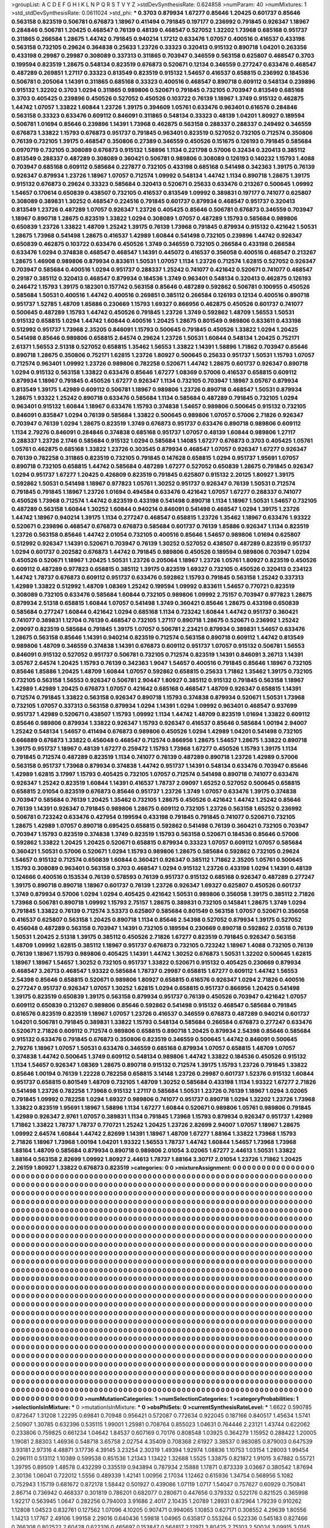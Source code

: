 >groupList:
A C D E F G H I K L
N P Q R S T V Y Z 
>stdDevSynthesisRate:
0.624858 
>numParam:
40
>numMixtures:
1
>std_stdDevSynthesisRate:
0.0611024
>std_phi:
***
0.3703 0.879934 1.67277 0.85646 1.20425 0.601737 0.85646 0.563158 0.823519 0.506781
0.676873 1.18967 0.411494 0.791845 0.197177 0.236992 0.791845 0.926347 1.18967 0.284846
0.506781 1.20425 0.468547 0.76139 0.48139 0.468547 0.527052 1.32202 1.73968 0.685168
0.951737 0.311865 0.266584 1.28675 1.44742 0.791845 0.940214 1.17212 0.633476 1.07057
0.400516 0.416537 0.433198 0.563158 0.732105 0.29624 0.364838 0.25633 1.23726 0.33323
0.320413 0.915132 0.890718 1.04201 0.263356 0.433198 0.29987 0.29987 0.308089 0.337313
0.311865 0.703947 0.346559 0.563158 0.625807 0.468547 0.3703 0.199594 0.823519 1.28675
0.548134 0.823519 0.676873 0.520671 0.12134 0.346559 0.277247 0.633476 0.468547 0.487289
0.269851 1.27117 0.33323 0.813549 0.823519 0.915132 1.54657 0.416537 0.658815 0.236992
0.184536 0.506781 0.205064 1.14391 0.311865 0.685168 0.33323 0.400516 0.468547 0.890718
0.609112 0.548134 0.239896 0.915132 1.32202 0.3703 1.0294 0.311865 0.989806 0.520671
0.791845 0.732105 0.703947 0.813549 0.685168 0.3703 0.405425 0.239896 0.450526 0.527052
0.450526 0.103722 0.76139 1.18967 1.3749 0.915132 0.462875 1.44742 1.07057 1.33822
1.60844 1.23726 1.39175 0.394609 1.05761 0.633476 0.963401 0.616576 0.284846 0.563158
0.33323 0.633476 0.609112 0.846091 0.311865 0.548134 0.33323 0.48139 1.04201 1.80927
0.189594 0.506781 1.01694 0.85646 0.239896 1.14391 1.73968 0.462875 0.563158 0.288337
0.288337 0.249492 0.346559 0.676873 1.33822 1.15793 0.676873 0.951737 0.791845 0.963401
0.823519 0.527052 0.732105 0.712574 0.350806 0.76139 0.732105 1.39175 0.468547 0.350806
0.27389 0.346559 0.450526 0.151675 0.126193 0.791845 0.585684 0.0970719 0.732105 0.308089
0.676873 0.915132 1.58896 1.1134 0.221798 0.57006 0.32434 0.320413 0.385112 0.813549
0.288337 0.487289 0.308089 0.360421 0.506781 0.989806 0.308089 0.126193 0.140232 1.15793
1.4088 0.703947 0.685168 0.609112 0.585684 0.227877 0.732105 0.433198 0.685168 0.541498
0.342363 1.39175 0.76139 0.926347 0.879934 1.23726 1.18967 1.07057 0.712574 1.09992
0.548134 1.44742 1.1134 0.890718 1.28675 1.39175 0.915132 0.676873 0.29624 0.33323
0.585684 0.320413 0.520671 0.25633 0.633476 0.213267 0.500645 1.09992 1.54657 0.170614
0.650839 0.438507 0.732105 0.416537 0.813549 1.09992 0.389831 0.197177 0.741077 0.625807
0.308089 0.389831 1.30252 0.468547 0.224516 0.791845 0.601737 0.879934 0.468547 0.951737
0.320413 0.813549 1.23726 0.487289 1.07057 0.926347 1.23726 0.405425 0.85646 0.506781
0.676873 0.346559 0.703947 1.18967 0.890718 1.28675 0.823519 1.33822 1.0294 0.308089
1.07057 0.487289 1.15793 0.585684 0.989806 0.650839 1.23726 1.33822 1.48709 1.25242
1.39175 0.76139 1.73968 0.791845 0.879934 0.915132 0.421642 1.50531 1.28675 1.73968
0.541498 1.28675 0.416537 1.42989 1.60844 0.541498 0.732105 0.239896 1.44742 0.926347
0.650839 0.462875 0.103722 0.633476 0.450526 1.3749 0.346559 0.732105 0.266584 0.433198
0.266584 0.633476 1.0294 0.374838 0.468547 0.468547 1.14391 0.445072 0.416537 0.356058
0.400516 0.468547 0.213267 1.28675 1.46908 0.989806 0.879934 0.833611 1.50531 1.07057
1.1134 1.23726 0.712574 1.62815 0.527052 0.926347 0.703947 0.585684 0.400516 1.0294
0.951737 0.288337 1.25242 0.741077 0.421642 0.520671 0.741077 0.468547 0.29187 0.385112
0.320413 0.468547 0.879934 0.184536 1.3749 0.963401 0.548134 0.320413 0.462875 0.126193
0.246472 1.15793 1.39175 0.182301 0.157742 0.563158 0.85646 0.487289 0.592862 0.506781
0.100955 0.450526 0.585684 1.50531 0.400516 1.44742 0.400516 0.269851 0.385112 0.266584
0.126193 0.12134 0.400516 0.890718 0.951737 1.52785 1.48709 1.85886 0.230669 1.15793
1.69327 0.866956 0.462875 0.450526 0.601737 0.741077 0.500645 0.487289 1.15793 1.44742
0.450526 0.791845 1.23726 1.3749 0.592862 1.48709 1.56553 1.50531 0.915132 0.658815
1.0294 1.44742 1.60844 0.400516 1.20425 1.28675 0.801549 0.989806 0.833611 0.433198
0.512992 0.951737 1.73968 2.35205 0.846091 1.15793 0.500645 0.791845 0.450526 1.33822
1.0294 1.20425 0.541498 0.85646 0.989806 0.658815 2.64574 0.29624 1.23726 1.50531
1.60844 0.548134 1.20425 0.752171 2.61371 1.56553 2.51318 0.527052 0.658815 1.35462
1.56553 1.33822 1.14391 1.58896 1.71862 0.703947 0.85646 0.890718 1.28675 0.350806
0.752171 1.62815 1.23726 1.80927 0.500645 0.25633 0.951737 1.50531 1.15793 1.07057
0.712574 0.963401 1.09992 1.23726 0.989806 0.782258 0.520671 1.44742 1.28675 0.601737
0.926347 0.890718 1.0294 0.915132 0.563158 1.33822 0.633476 0.85646 1.67277 1.08369
0.57006 0.416537 0.658815 0.609112 0.879934 1.18967 0.791845 0.450526 1.67277 0.926347
1.1134 0.732105 0.703947 1.18967 3.05767 0.879934 0.813549 1.39175 1.42989 0.609112
0.506781 1.18967 0.989806 1.23726 0.890718 0.468547 1.50531 0.879934 1.28675 1.93322
1.25242 0.890718 0.633476 0.585684 1.1134 0.585684 0.487289 0.791845 0.732105 1.0294
0.963401 0.915132 1.60844 1.18967 0.633476 1.15793 0.374838 1.54657 0.989806 0.500645
0.915132 0.732105 0.846091 0.835847 1.0294 0.76139 0.585684 1.33822 0.500645 0.989806
1.07057 0.57006 2.71826 0.926347 0.703947 0.76139 1.0294 1.28675 0.823519 1.3749
0.676873 0.951737 0.633476 0.890718 0.989806 0.609112 1.1134 2.79276 0.846091 0.284846
0.374838 0.685168 0.951737 1.07057 0.48139 1.60844 0.989806 1.27117 0.288337 1.23726
2.1746 0.585684 0.915132 1.0294 0.585684 1.14085 1.67277 0.676873 0.3703 0.405425
1.05761 1.05761 0.462875 0.685168 1.33822 1.23726 0.303545 0.879934 0.468547 1.07057
0.926347 1.67277 0.926347 0.76139 0.782258 0.311865 0.823519 0.732105 0.791845 0.147628
0.658815 1.0294 0.951737 1.95691 1.07057 0.890718 0.732105 0.658815 1.44742 0.585684
0.487289 1.67277 0.527052 0.650839 1.28675 0.791845 0.926347 1.0294 0.951737 1.67277
1.20425 0.426809 0.823519 0.791845 0.625807 0.915132 2.20125 1.80927 1.39175 0.592862
1.50531 0.541498 1.18967 0.977823 1.05761 1.30252 0.951737 0.926347 0.76139 1.50531
0.712574 0.791845 0.791845 1.18967 1.23726 1.01694 0.494584 0.633476 0.421642 1.07057
1.67277 0.288337 0.741077 0.450526 1.73968 0.712574 1.44742 0.823519 0.433198 0.541498
0.890718 1.1134 1.18967 1.50531 1.54657 0.732105 0.487289 0.563158 1.60844 1.30252
1.60844 0.940214 0.846091 0.541498 0.468547 1.0294 1.39175 1.23726 1.44742 1.18967
0.940214 1.39175 1.1134 0.277247 0.468547 0.658815 1.23726 1.35462 1.18967 0.633476
1.93322 0.520671 0.239896 0.468547 0.676873 0.676873 0.585684 0.601737 0.76139 1.85886
0.926347 1.1134 0.823519 1.23726 0.563158 0.85646 1.44742 2.01054 0.732105 0.400516
0.85646 1.54657 0.989806 1.01694 0.625807 0.512992 0.926347 1.14391 0.520671 0.703947
0.76139 1.30252 0.527052 0.438507 0.487289 0.823519 0.951737 1.0294 0.601737 0.202582
0.676873 1.44742 0.791845 0.989806 0.450526 0.189594 0.989806 0.703947 1.0294 0.450526
0.520671 1.18967 1.20425 1.50531 1.23726 0.205064 1.18967 1.23726 1.05761 1.80927
0.823519 0.450526 0.609112 0.487289 0.977823 0.658815 0.385112 1.39175 0.823519 1.69327
0.732105 0.450526 0.320413 0.234123 1.44742 1.78737 0.676873 0.609112 0.951737 0.633476
0.592862 1.15793 0.791845 0.563158 1.25242 0.337313 1.42989 1.33822 0.512992 1.48709
1.08369 1.25242 0.199594 1.09992 0.833611 1.54657 0.770721 0.823519 0.308089 0.732105
0.633476 0.585684 1.60844 0.732105 0.989806 1.09992 2.75157 0.703947 0.977823 1.28675
0.879934 2.51318 0.658815 1.60844 1.07057 0.541498 1.3749 0.360421 0.85646 1.28675
0.433198 0.650839 0.585684 0.277247 1.60844 0.421642 1.0294 0.685168 1.1134 0.723242
1.60844 1.44742 0.951737 0.360421 0.741077 0.389831 1.12704 0.76139 0.468547 0.732105
1.27117 0.890718 1.28675 0.520671 0.236992 1.25242 2.09097 0.823519 0.585684 0.791845
1.39175 1.07057 0.506781 2.23421 0.879934 0.389831 1.54657 0.633476 1.28675 0.563158
0.85646 1.14391 0.940214 0.823519 0.712574 0.563158 0.890718 0.609112 1.44742 0.813549
0.989806 1.48709 0.346559 0.374838 1.14391 0.676873 0.609112 0.951737 1.07057 0.915132
0.506781 1.56553 0.846091 0.915132 0.527052 0.951737 0.506781 0.732105 0.712574 0.823519
1.14391 0.846091 3.26713 1.14391 3.05767 2.64574 1.20425 1.15793 0.76139 0.342363
1.9047 1.54657 0.400516 0.791845 0.85646 1.18967 0.732105 0.85646 1.85886 1.20425
1.48709 1.60844 1.07057 0.592862 0.658815 0.25633 1.71862 1.35462 1.39175 0.732105
0.732105 0.563158 1.56553 0.926347 0.506781 2.90447 1.80927 0.385112 0.915132 0.791845
0.563158 1.18967 1.42989 1.42989 1.20425 0.676873 1.07057 0.421642 0.685168 0.468547
1.48709 0.926347 0.658815 1.14391 0.712574 0.791845 1.33822 0.563158 0.926347 0.890718
1.15793 0.374838 0.879934 0.520671 1.50531 1.73968 0.732105 1.07057 0.337313 0.563158
0.879934 1.0294 1.14391 1.0294 1.09992 0.963401 0.468547 0.937699 0.951737 1.42989
0.520671 0.438507 1.15793 1.09992 1.1134 1.44742 1.48709 0.823519 1.01694 1.33822
0.609112 0.85646 0.989806 0.879934 1.33822 0.926347 1.15793 0.926347 0.416537 0.85646
0.585684 1.00194 2.94007 1.25242 0.548134 1.54657 0.411494 0.676873 0.989806 0.450526
1.0294 1.42989 1.04201 0.541498 0.732105 0.666889 0.676873 1.33822 0.456048 0.468547
0.712574 0.866956 1.28675 1.54657 1.28675 1.33822 0.890718 1.39175 0.951737 1.18967
0.48139 1.67277 0.259472 1.15793 1.73968 1.67277 0.450526 1.15793 1.39175 1.1134
0.791845 0.712574 0.487289 0.823519 1.1134 0.741077 0.76139 0.487289 0.890718 1.23726
1.42989 0.57006 0.563158 0.951737 1.73968 0.879934 0.374838 1.44742 0.951737 1.14391
0.548134 0.633476 0.703947 0.85646 1.42989 1.62815 3.17997 1.15793 0.405425 0.732105
1.07057 0.712574 0.541498 0.890718 0.741077 0.633476 0.926347 1.25242 0.823519 1.60844
1.14391 0.416537 1.78737 2.09097 1.65252 0.527052 0.500645 0.658815 0.658815 2.01054
0.823519 0.676873 0.85646 0.951737 1.23726 1.3749 1.07057 0.633476 1.39175 0.374838
0.703947 0.585684 0.76139 1.20425 1.35462 0.732105 1.28675 0.450526 0.421642 1.44742
1.25242 0.85646 0.76139 1.14391 0.926347 0.791845 0.989806 1.28675 0.609112 0.732105
1.23726 0.563158 1.65252 0.236992 0.506781 0.723242 0.633476 0.427954 0.199594 0.433198
0.791845 0.791845 0.741077 0.520671 0.732105 1.28675 1.42989 1.07057 0.890718 0.695425
0.658815 0.592862 0.541498 0.76139 0.360421 0.732105 0.703947 0.703947 1.15793 0.823519
0.374838 1.3749 0.823519 1.15793 0.563158 0.520671 0.184536 0.85646 0.57006 0.592862
1.33822 1.20425 1.20425 0.520671 0.658815 0.879934 0.33323 1.07057 0.609112 1.07057
0.585684 0.360421 1.50531 0.57006 0.520671 1.0294 1.15793 0.989806 1.28675 0.585684
0.592862 0.732105 0.29624 1.54657 0.915132 0.712574 0.650839 1.60844 0.360421 0.926347
0.385112 1.71862 2.35205 1.05761 0.500645 1.15793 0.308089 0.963401 0.563158 0.3703
0.468547 1.0294 0.915132 1.23726 0.433198 1.0294 1.14391 0.48139 0.124666 0.400516
0.153534 0.76139 0.578593 0.76139 0.951737 0.915132 0.685168 0.926347 0.487289 0.277247
1.39175 0.890718 0.890718 1.18967 0.601737 0.76139 1.23726 0.926347 1.69327 0.625807
0.450526 0.601737 1.3749 0.879934 0.57006 1.0294 1.0294 0.405425 0.421642 1.50531
0.989806 0.356058 1.39175 0.385112 2.71826 1.73968 0.506781 0.890718 1.09992 1.15793
2.75157 1.28675 0.389831 0.732105 0.145841 1.28675 1.3749 1.0294 0.791845 1.33822
0.76139 0.712574 3.53373 0.625807 0.585684 0.801549 0.563158 1.07057 0.520671 0.356058
0.416537 0.625807 0.563158 1.20425 0.890718 1.1134 0.85646 2.54398 0.527052 0.879934
1.39175 0.527052 0.456048 0.487289 0.563158 0.703947 1.14391 0.732105 0.189594 0.230669
0.890718 0.592862 2.03518 0.76139 1.50531 1.20425 2.51318 1.39175 0.385112 0.450526
2.71826 1.67277 0.823519 0.791845 0.926347 0.563158 1.48709 1.09992 1.62815 0.385112
1.18967 0.951737 0.676873 0.732105 0.723242 1.18967 1.4088 0.732105 0.76139 0.76139
1.18967 1.15793 0.989806 0.405425 1.14391 1.44742 1.30252 0.676873 1.50531 1.32202
0.500645 1.62815 1.18967 1.18967 1.54657 1.30252 0.732105 0.951737 1.33822 0.520671
0.915132 0.405425 0.230669 0.879934 0.468547 3.26713 0.468547 1.93322 0.585684 1.78737
0.29987 0.658815 1.67277 0.609112 1.44742 1.56553 2.54398 0.85646 0.658815 0.520671
0.989806 1.80927 0.658815 0.616576 0.926347 1.0294 2.71826 0.400516 0.277247 0.951737
0.926347 1.07057 1.30252 1.62815 1.0294 0.658815 0.951737 0.866956 1.20425 0.541498
1.39175 0.823519 0.650839 1.39175 0.563158 0.879934 0.951737 0.76139 0.450526 0.703947
0.421642 1.07057 0.609112 0.650839 0.213267 0.989806 0.85646 0.592862 0.541498 0.915132
0.468547 0.585684 0.791845 0.616576 0.823519 0.823519 1.18967 1.07057 1.23726 0.416537
0.346559 0.676873 0.487289 0.940214 0.601737 1.04201 0.506781 0.791845 0.389831 1.33822
1.15793 0.548134 0.585684 0.266584 0.676873 0.277247 0.633476 0.520671 2.71826 0.609112
0.712574 0.989806 0.658815 0.890718 1.20425 0.879934 2.54398 0.85646 0.585684 0.915132
0.633476 0.791845 0.676873 0.350806 0.823519 0.346559 0.500645 1.44742 0.846091 0.500645
2.79276 1.18967 1.07057 1.50531 0.633476 0.346559 0.685168 0.879934 1.07057 0.658815
1.48709 1.07057 0.374838 1.44742 0.500645 1.3749 0.609112 0.548134 0.989806 1.44742
1.33822 0.184536 0.450526 0.915132 1.1134 1.54657 0.926347 1.08369 1.28675 0.890718
0.915132 0.712574 1.39175 1.15793 1.23726 0.791845 1.33822 0.85646 1.00194 0.76139
1.22228 0.782258 0.658815 3.14148 1.23726 0.29987 0.601737 1.52376 0.915132 1.60844
0.951737 0.658815 0.801549 1.48709 0.732105 1.48709 1.30252 0.585684 0.433198 1.1134
1.93322 1.67277 2.71826 0.541498 1.23726 0.782258 1.73968 0.915132 1.27117 0.585684
1.50531 1.23726 0.76139 1.18967 1.0294 3.02065 0.791845 1.09992 0.782258 1.0294
1.69327 0.989806 0.741077 0.951737 0.890718 1.0294 1.32202 1.23726 1.73968 1.33822
0.823519 1.95691 1.18967 1.58896 1.1134 1.67277 1.60844 0.520671 0.989806 1.05761
0.989806 0.791845 1.42989 0.926347 2.9761 1.07057 0.389831 1.1134 0.791845 1.73968
1.15793 0.879934 0.926347 0.951737 1.42989 1.71862 1.33822 1.78737 1.78737 0.770721
1.25242 1.20425 1.23726 2.82699 2.94007 1.07057 1.18967 1.28675 1.09992 2.64574
1.60844 1.44742 2.82699 1.14391 1.18967 1.48709 1.67277 1.88164 1.33822 1.73968
1.15793 2.71826 1.18967 1.73968 1.00194 1.04201 1.93322 1.56553 1.78737 1.44742
1.60844 1.54657 1.73968 1.73968 1.88164 1.48709 0.585684 0.879934 0.890718 0.989806
2.01054 3.02065 1.67277 2.44613 1.50531 1.33822 1.88164 0.563158 2.82699 1.09992
1.80927 2.44613 1.78737 1.88164 3.30717 2.01054 1.23726 1.71862 1.20425 2.26159
1.80927 1.33822 0.676873 0.823519 
>categories:
0 0
>mixtureAssignment:
0 0 0 0 0 0 0 0 0 0 0 0 0 0 0 0 0 0 0 0 0 0 0 0 0 0 0 0 0 0 0 0 0 0 0 0 0 0 0 0 0 0 0 0 0 0 0 0 0 0
0 0 0 0 0 0 0 0 0 0 0 0 0 0 0 0 0 0 0 0 0 0 0 0 0 0 0 0 0 0 0 0 0 0 0 0 0 0 0 0 0 0 0 0 0 0 0 0 0 0
0 0 0 0 0 0 0 0 0 0 0 0 0 0 0 0 0 0 0 0 0 0 0 0 0 0 0 0 0 0 0 0 0 0 0 0 0 0 0 0 0 0 0 0 0 0 0 0 0 0
0 0 0 0 0 0 0 0 0 0 0 0 0 0 0 0 0 0 0 0 0 0 0 0 0 0 0 0 0 0 0 0 0 0 0 0 0 0 0 0 0 0 0 0 0 0 0 0 0 0
0 0 0 0 0 0 0 0 0 0 0 0 0 0 0 0 0 0 0 0 0 0 0 0 0 0 0 0 0 0 0 0 0 0 0 0 0 0 0 0 0 0 0 0 0 0 0 0 0 0
0 0 0 0 0 0 0 0 0 0 0 0 0 0 0 0 0 0 0 0 0 0 0 0 0 0 0 0 0 0 0 0 0 0 0 0 0 0 0 0 0 0 0 0 0 0 0 0 0 0
0 0 0 0 0 0 0 0 0 0 0 0 0 0 0 0 0 0 0 0 0 0 0 0 0 0 0 0 0 0 0 0 0 0 0 0 0 0 0 0 0 0 0 0 0 0 0 0 0 0
0 0 0 0 0 0 0 0 0 0 0 0 0 0 0 0 0 0 0 0 0 0 0 0 0 0 0 0 0 0 0 0 0 0 0 0 0 0 0 0 0 0 0 0 0 0 0 0 0 0
0 0 0 0 0 0 0 0 0 0 0 0 0 0 0 0 0 0 0 0 0 0 0 0 0 0 0 0 0 0 0 0 0 0 0 0 0 0 0 0 0 0 0 0 0 0 0 0 0 0
0 0 0 0 0 0 0 0 0 0 0 0 0 0 0 0 0 0 0 0 0 0 0 0 0 0 0 0 0 0 0 0 0 0 0 0 0 0 0 0 0 0 0 0 0 0 0 0 0 0
0 0 0 0 0 0 0 0 0 0 0 0 0 0 0 0 0 0 0 0 0 0 0 0 0 0 0 0 0 0 0 0 0 0 0 0 0 0 0 0 0 0 0 0 0 0 0 0 0 0
0 0 0 0 0 0 0 0 0 0 0 0 0 0 0 0 0 0 0 0 0 0 0 0 0 0 0 0 0 0 0 0 0 0 0 0 0 0 0 0 0 0 0 0 0 0 0 0 0 0
0 0 0 0 0 0 0 0 0 0 0 0 0 0 0 0 0 0 0 0 0 0 0 0 0 0 0 0 0 0 0 0 0 0 0 0 0 0 0 0 0 0 0 0 0 0 0 0 0 0
0 0 0 0 0 0 0 0 0 0 0 0 0 0 0 0 0 0 0 0 0 0 0 0 0 0 0 0 0 0 0 0 0 0 0 0 0 0 0 0 0 0 0 0 0 0 0 0 0 0
0 0 0 0 0 0 0 0 0 0 0 0 0 0 0 0 0 0 0 0 0 0 0 0 0 0 0 0 0 0 0 0 0 0 0 0 0 0 0 0 0 0 0 0 0 0 0 0 0 0
0 0 0 0 0 0 0 0 0 0 0 0 0 0 0 0 0 0 0 0 0 0 0 0 0 0 0 0 0 0 0 0 0 0 0 0 0 0 0 0 0 0 0 0 0 0 0 0 0 0
0 0 0 0 0 0 0 0 0 0 0 0 0 0 0 0 0 0 0 0 0 0 0 0 0 0 0 0 0 0 0 0 0 0 0 0 0 0 0 0 0 0 0 0 0 0 0 0 0 0
0 0 0 0 0 0 0 0 0 0 0 0 0 0 0 0 0 0 0 0 0 0 0 0 0 0 0 0 0 0 0 0 0 0 0 0 0 0 0 0 0 0 0 0 0 0 0 0 0 0
0 0 0 0 0 0 0 0 0 0 0 0 0 0 0 0 0 0 0 0 0 0 0 0 0 0 0 0 0 0 0 0 0 0 0 0 0 0 0 0 0 0 0 0 0 0 0 0 0 0
0 0 0 0 0 0 0 0 0 0 0 0 0 0 0 0 0 0 0 0 0 0 0 0 0 0 0 0 0 0 0 0 0 0 0 0 0 0 0 0 0 0 0 0 0 0 0 0 0 0
0 0 0 0 0 0 0 0 0 0 0 0 0 0 0 0 0 0 0 0 0 0 0 0 0 0 0 0 0 0 0 0 0 0 0 0 0 0 0 0 0 0 0 0 0 0 0 0 0 0
0 0 0 0 0 0 0 0 0 0 0 0 0 0 0 0 0 0 0 0 0 0 0 0 0 0 0 0 0 0 0 0 0 0 0 0 0 0 0 0 0 0 0 0 0 0 0 0 0 0
0 0 0 0 0 0 0 0 0 0 0 0 0 0 0 0 0 0 0 0 0 0 0 0 0 0 0 0 0 0 0 0 0 0 0 0 0 0 0 0 0 0 0 0 0 0 0 0 0 0
0 0 0 0 0 0 0 0 0 0 0 0 0 0 0 0 0 0 0 0 0 0 0 0 0 0 0 0 0 0 0 0 0 0 0 0 0 0 0 0 0 0 0 0 0 0 0 0 0 0
0 0 0 0 0 0 0 0 0 0 0 0 0 0 0 0 0 0 0 0 0 0 0 0 0 0 0 0 0 0 0 0 0 0 0 0 0 0 0 0 0 0 0 0 0 0 0 0 0 0
0 0 0 0 0 0 0 0 0 0 0 0 0 0 0 0 0 0 0 0 0 0 0 0 0 0 0 0 0 0 0 0 0 0 0 0 0 0 0 0 0 0 0 0 0 0 0 0 0 0
0 0 0 0 0 0 0 0 0 0 0 0 0 0 0 0 0 0 0 0 0 0 0 0 0 0 0 0 0 0 0 0 0 0 0 0 0 0 0 0 0 0 0 0 0 0 0 0 0 0
0 0 0 0 0 0 0 0 0 0 0 0 0 0 0 0 0 0 0 0 0 0 0 0 0 0 0 0 0 0 0 0 0 0 0 0 0 0 0 0 0 0 0 0 0 0 0 0 0 0
0 0 0 0 0 0 0 0 0 0 0 0 0 0 0 0 0 0 0 0 0 0 0 0 0 0 0 0 0 0 0 0 0 0 0 0 0 0 0 0 0 0 0 0 0 0 0 0 0 0
0 0 0 0 0 0 0 0 0 0 0 0 0 0 0 0 0 0 0 0 0 0 0 0 0 0 0 0 0 0 0 0 0 0 0 0 0 0 0 0 0 0 0 0 0 0 0 0 0 0
0 0 0 0 0 0 0 0 0 0 0 0 0 0 0 0 0 0 0 0 0 0 0 0 0 0 0 0 0 0 0 0 0 0 0 0 0 0 0 0 0 0 0 0 0 0 0 0 0 0
0 0 0 0 0 0 0 0 0 0 0 0 0 0 0 0 0 0 0 0 0 0 0 0 0 0 0 0 0 0 0 0 0 0 0 0 0 0 0 0 0 0 0 0 0 0 0 0 0 0
0 0 0 0 0 0 0 0 0 0 0 0 0 0 0 0 0 0 0 0 0 0 0 0 0 0 0 0 0 0 0 0 0 0 0 0 0 0 0 0 0 0 0 0 
>numMutationCategories:
1
>numSelectionCategories:
1
>categoryProbabilities:
1 
>selectionIsInMixture:
***
0 
>mutationIsInMixture:
***
0 
>obsPhiSets:
0
>currentSynthesisRateLevel:
***
1.6622 0.590785 0.872647 1.31208 1.22295 0.69841 0.70948 0.956421 0.572087 0.772634
0.922045 0.187166 0.840517 1.45634 1.5741 2.50907 1.30785 0.632396 0.535115 1.99001
1.25981 0.708764 0.855023 1.04631 0.764446 2.23121 1.43744 0.622062 0.233806 0.759825
0.661234 1.04642 1.84537 0.607169 0.70176 0.808548 1.03925 0.364279 1.15952 0.288422
1.20005 1.19081 2.88303 1.46936 0.548718 3.65758 2.02754 4.35409 0.708368 2.61927
3.38537 0.983085 0.879003 0.647539 3.93181 2.97316 4.48871 3.17736 4.39145 3.23254
2.30319 1.49394 1.92974 1.08836 1.10753 1.03154 1.28003 1.99454 0.296111 0.513112
1.10389 0.599538 0.851536 1.21343 1.13422 1.32688 1.5525 1.33875 0.821872 1.91015
3.67882 0.55721 1.39795 0.89509 1.48578 0.432299 0.335519 0.943894 0.787934 2.15888
1.17871 0.873339 3.03667 0.380542 1.87694 2.30136 1.06041 0.722012 1.5556 0.489339
1.42141 1.00956 2.17034 1.12462 0.615936 1.34754 0.568956 5.1082 0.752943 1.15719
0.681672 0.872178 1.58442 0.501927 0.439086 1.07119 1.0717 1.54047 0.757627 0.60929
0.750841 2.86714 0.736942 0.468337 0.301819 0.786201 0.682077 0.280671 0.447656 0.379332
0.522176 0.821525 0.365998 1.92217 0.563945 1.0647 0.282256 0.794003 3.91686 2.4017
2.10435 1.20789 1.28931 0.872964 1.79239 0.910262 1.12808 1.04523 0.832761 0.127562
1.07096 4.10205 0.907471 0.994065 1.10853 0.627171 0.308552 4.29639 1.80556 1.14213
1.17767 2.49106 1.99158 2.29016 0.640436 1.59818 1.04965 0.635817 0.553264 0.522336
0.545183 0.827466 0.766308 0.802522 2.60428 0.622316 0.465697 0.153847 0.564817 2.12971
3.80425 2.75103 2.50034 3.09915 3.0145 1.03107 0.843338 2.2325 0.846174 1.16518
0.565803 0.610891 0.25015 0.949441 2.60069 1.02596 2.01501 2.28578 1.84155 0.929563
1.17217 0.508361 1.16819 1.08802 2.10869 0.675246 4.22212 3.15804 2.86832 0.626651
0.480476 0.60772 0.765589 0.622585 1.3985 2.62808 0.616441 0.799223 0.792198 0.754461
1.72428 0.454622 0.726959 0.711551 0.802023 0.280608 0.508242 0.45662 0.925653 0.581585
1.26195 0.517855 0.839552 0.832656 1.6156 1.3206 1.07649 1.50745 1.62772 1.13775
0.983798 3.89278 0.903744 1.92599 0.526186 1.5664 1.16508 0.210456 0.24529 1.50099
1.40876 0.994072 0.81937 1.48796 0.826778 0.911969 1.35261 2.08301 0.585532 0.664515
0.910018 1.10668 0.218139 0.585105 1.06039 0.992302 1.54072 0.651694 1.30566 1.13881
2.12102 0.915197 0.39049 0.886426 0.665454 0.720075 0.602247 2.56336 0.599228 2.31329
1.49342 1.32312 1.1941 0.67191 0.470397 0.763459 0.812829 0.304595 0.485207 4.68579
0.446795 1.12022 0.28299 0.963595 0.567599 0.657601 0.229282 0.393576 0.322568 0.4393
0.306271 1.08992 0.18032 0.721036 0.774337 0.514882 1.34628 0.666573 0.485903 0.204897
1.61229 0.167266 2.16026 0.459907 0.556538 0.922481 1.27027 2.11563 0.44367 0.526415
0.590722 1.40453 1.05967 0.779276 0.849663 0.131891 1.42989 0.452416 1.25126 0.700185
0.826472 0.557886 0.516327 1.34284 1.16212 1.84897 0.437534 1.01876 2.7581 2.12274
3.38045 1.20793 1.32887 0.506972 0.570418 1.13754 0.647747 0.476406 0.393929 0.405993
0.276351 0.447869 0.608212 0.263422 0.742929 0.522292 0.744496 0.76857 1.10433 0.372915
1.74115 0.916205 0.334038 0.522456 1.38831 0.713631 0.382866 0.813747 1.83557 1.51023
1.52825 0.530442 0.717575 1.96123 0.292172 0.449008 1.31325 1.01512 1.38227 2.00023
1.32585 0.414235 0.406298 1.14051 2.25789 1.24787 0.659661 0.454363 0.357291 0.591269
1.66581 1.78764 1.10534 0.102174 1.41365 0.58818 0.769818 1.64277 1.65379 3.28284
4.06654 3.24266 1.23813 0.558658 0.735144 0.448237 0.242005 0.510343 1.57084 0.655506
0.843972 0.405976 0.603369 1.46296 2.04997 2.19132 1.01234 1.27286 0.685143 0.688572
1.43897 0.728586 0.369098 0.147695 1.3057 0.183586 0.768232 0.434743 1.4906 1.12571
0.245356 0.386428 0.92543 0.978085 1.86687 0.300776 0.850823 0.321677 1.38444 1.78221
1.14301 0.644223 0.43423 1.29567 0.983062 0.180478 0.577289 1.01093 1.87125 0.566533
0.454612 0.308768 0.800809 0.29899 1.17485 0.720058 1.05982 1.64584 0.473679 0.373938
0.325374 1.27002 0.695678 0.811781 0.77563 0.47566 0.680408 0.796543 1.1975 0.42706
0.285109 0.719351 0.3804 0.425317 0.241585 1.15621 0.723942 0.593399 0.662651 2.34988
0.556389 0.341611 0.332703 0.442771 0.656758 3.38742 1.00734 0.44828 0.627139 1.3429
0.967443 0.708482 0.34761 0.899303 1.38531 0.958897 1.16044 0.577009 0.32687 1.57044
0.916242 0.813026 1.06465 0.881329 1.31908 0.360858 0.906935 0.662391 0.537463 0.725433
1.41564 0.943072 0.751945 0.701101 0.947266 0.609705 0.783707 0.552715 0.477538 0.576492
0.23155 1.17917 0.620742 0.511133 0.474605 0.590276 1.04002 0.559936 1.37232 0.96828
1.22025 0.510749 0.525548 0.279422 0.614626 2.33831 0.384246 1.34359 0.410292 0.460012
0.346088 1.52763 1.09799 0.612885 0.684236 1.47677 0.940748 2.51354 0.548114 0.756516
1.78132 0.380872 0.152695 0.312432 0.97925 0.270571 1.03275 0.574914 0.643459 1.32537
1.2541 0.740981 0.626893 0.685223 0.447277 0.759912 1.34854 0.66692 1.79058 0.650229
1.60609 1.33898 1.51399 0.532884 1.14391 1.60799 0.666241 0.624907 1.08642 0.435432
0.764378 0.408843 1.38837 0.541915 0.464616 0.681116 1.12895 4.07207 1.43072 1.06764
1.35704 1.06432 0.638159 0.446411 0.728163 0.284264 0.70801 0.867409 1.41193 0.977696
0.912376 2.81792 0.802194 0.299744 0.449013 0.584222 0.231687 1.5922 1.12056 2.71455
0.77092 0.764456 0.87456 1.88406 0.880231 0.556156 0.948206 0.390995 1.45931 0.537328
0.957132 0.558977 0.449893 0.562177 0.737325 1.02043 0.798628 0.819335 1.14496 2.49035
1.05037 0.464362 0.601033 0.30935 0.570471 0.746 0.674316 1.14823 0.238512 2.7278
1.94503 0.557431 1.11133 0.667617 0.407343 1.24693 0.638348 0.930201 0.54982 0.572441
0.608877 1.6703 0.46646 0.943924 1.68042 0.569025 0.822635 0.420764 0.484947 0.767865
0.517897 1.25129 0.719857 0.302043 1.53566 0.648953 0.60892 0.608827 0.736822 0.378469
1.46128 0.760996 0.771723 0.448562 0.724062 0.89562 1.53251 0.761759 1.04143 0.314476
0.602739 2.65776 0.535377 1.07966 0.571576 0.493915 0.890213 0.480956 0.661944 0.747062
0.805875 0.376885 0.309972 0.4041 0.342863 1.81821 1.24056 1.68632 0.227351 0.37047
0.332002 0.820606 0.894775 1.17559 1.65279 0.717517 0.262375 0.70031 0.237092 0.212971
1.08544 0.448445 0.250905 1.10162 1.98705 0.592963 0.675239 0.387834 0.757122 0.893731
0.365492 0.504902 1.98391 0.870908 0.713246 0.711893 0.837138 1.46069 1.14792 0.357296
0.411596 0.872417 0.842778 0.295732 1.65055 0.525467 0.316655 0.199505 1.44941 1.99946
0.637801 0.299755 0.530523 0.438368 0.613662 0.908935 0.703629 1.25456 1.41921 0.416563
0.73597 0.631542 1.22706 1.22605 1.93602 0.555073 0.931502 0.569997 1.16547 1.83334
4.22674 0.34476 0.89303 0.842967 0.832574 1.73981 0.628318 1.16962 0.888038 1.63169
0.896981 0.809638 0.824854 0.641947 0.557278 1.60692 0.735233 0.64335 0.751938 0.698664
0.630377 0.902093 1.13901 0.477214 1.05723 1.63509 0.98565 0.502111 0.601518 0.25197
1.37507 1.32917 1.07632 1.18928 0.379687 0.429823 0.624542 1.38994 0.574885 1.96599
0.933346 0.290275 0.891519 1.4515 0.589957 1.80842 0.231998 0.93464 0.764661 0.2562
0.815194 0.701654 1.47145 0.473758 0.737062 0.177637 1.19458 0.687295 1.21138 1.39448
0.815732 0.981719 0.997256 0.797571 2.36512 2.07843 1.34608 0.525681 0.988463 0.725633
0.516478 0.956883 0.777368 0.629782 1.32532 0.973903 0.646773 1.76252 1.48059 1.48502
1.37351 2.24802 1.00876 3.04827 0.226548 1.27796 0.723433 0.443892 0.795547 1.26451
0.413649 0.53898 1.06199 1.13319 1.38438 1.30458 0.590645 1.03821 1.79008 0.435013
1.07552 0.890352 0.444664 1.25091 1.03373 0.259679 0.450638 0.878191 0.742258 0.798658
0.446 0.410959 1.09853 0.474969 0.667929 0.843129 0.334144 0.550122 0.428125 1.09381
0.699351 0.662284 1.81003 0.768281 1.75101 0.8926 0.676394 1.54715 0.186153 0.776962
0.529321 0.746786 2.44408 2.27205 0.494336 0.661423 1.90396 0.907744 0.520409 0.501312
1.2222 0.772921 0.762595 0.798872 1.52198 0.66545 1.21417 0.879293 1.33936 0.847331
1.40233 0.5078 0.84685 0.616214 1.39517 0.818673 0.444331 1.96306 0.807692 1.92314
0.5143 1.25933 1.67229 0.758333 1.35175 0.496214 0.582855 0.632913 0.671965 0.647427
0.358667 0.872938 0.710125 0.988711 1.16222 2.40495 0.60972 0.271877 0.448233 1.40226
1.3479 0.91605 0.342357 0.737039 1.03631 0.147383 0.58226 1.46486 0.345186 1.01608
1.1831 0.781872 0.341555 0.320878 0.417225 0.942784 0.771377 1.78121 0.831302 1.58822
0.581832 0.983579 0.549509 0.313069 1.76312 0.638109 0.498925 1.16632 0.717246 0.69976
0.256941 2.13788 0.800414 1.1163 0.287707 0.524818 0.573806 0.881404 1.89373 1.27677
0.835099 2.19587 0.726669 0.343302 1.04707 0.726717 2.69639 0.629048 0.448193 0.314671
0.874186 2.21108 0.523815 1.2423 0.527465 0.379388 0.465039 0.609712 0.865391 0.63958
1.07445 1.10573 0.439015 0.389285 0.130744 0.52467 0.882698 0.588705 1.40002 0.820946
0.88629 0.491426 0.994878 0.82545 1.64733 0.205595 1.18221 1.22524 0.458341 1.74754
1.10899 0.657528 0.487109 0.788226 0.691597 0.912668 1.41442 0.657244 1.76448 1.26668
1.45816 0.763079 0.480695 0.465282 0.339924 0.324503 1.01466 0.416926 1.04715 0.661342
1.8476 0.890904 3.02984 0.86709 0.315032 0.753664 0.941293 0.249965 0.480756 0.3966
0.730558 0.651531 0.715537 1.19946 0.459399 0.762831 1.86038 1.32167 0.716591 0.762032
0.862554 1.10715 0.64894 1.45556 0.501587 0.770911 2.35485 0.86348 0.936837 0.156962
1.01398 0.814989 0.667147 0.913179 0.701238 0.812122 1.345 1.00182 0.726651 0.843385
0.276869 1.88939 1.1419 0.820958 0.471603 0.817473 0.999166 0.48344 1.02265 0.624243
1.11293 1.11542 0.554414 0.190868 0.841099 2.12232 1.26196 0.80357 0.860959 0.335671
0.420549 0.633546 0.569364 1.30602 0.236224 1.38306 0.982227 0.926529 0.231799 0.984162
1.08986 1.01816 0.771336 0.594742 0.668296 0.891336 0.558686 1.56604 1.33403 0.183088
0.562937 0.68081 1.26816 0.965023 0.671296 0.791222 0.847924 0.498235 0.962301 0.431488
0.482368 0.914098 0.242794 1.78738 1.15234 1.28448 0.448648 0.942419 1.57552 0.976803
1.5696 1.82679 1.23998 2.14057 0.829533 2.1348 0.22746 0.949455 0.815121 1.41206
1.24597 1.82616 1.55473 1.27464 0.938097 0.874693 0.684564 0.500594 0.424084 0.460426
1.77077 0.480363 0.869868 0.842105 0.853712 1.44759 1.76817 1.03395 0.703846 0.879615
0.647263 0.758383 0.305548 0.863047 1.38479 0.543243 0.894599 0.373536 0.674521 0.366382
0.814608 1.08199 1.25779 1.06958 0.933888 0.472514 2.20864 1.145 0.391187 1.10058
2.0594 1.38849 1.42157 0.541547 0.61885 0.948586 0.786236 1.10925 1.48122 0.733809
1.95246 0.420978 3.03155 0.473314 0.76444 0.605275 1.59045 0.783965 1.54047 1.54815
1.79111 1.45465 1.20317 0.342952 1.58554 0.568513 0.798987 1.51568 2.88285 0.804813
1.93814 0.63205 1.04287 0.9125 0.968039 0.841993 0.838441 0.955727 2.12997 1.44248
0.395953 0.692803 0.894878 0.823273 0.624395 0.960448 0.705078 0.664496 0.479958 0.958028
1.61881 0.840782 0.458729 0.888883 0.810073 0.753555 0.332804 1.38901 1.08193 0.161736
0.347354 1.76452 0.485106 2.40587 2.10333 2.02284 1.94845 1.54809 0.568634 0.689658
0.979532 0.443976 1.04794 1.6955 1.90423 0.80375 0.285424 0.947011 0.607187 1.21836
0.913865 1.29305 0.201164 1.55334 0.698956 0.801353 0.575939 0.555006 1.64168 1.90537
1.82374 1.07917 0.813453 0.331097 0.529638 0.59277 0.921797 0.530565 0.939995 1.20695
0.58913 0.656709 0.583727 1.29056 1.22301 0.765174 0.759312 1.3549 1.13792 1.43084
0.613948 0.874768 0.399576 3.4559 0.53652 0.866102 1.16562 0.372023 2.56009 1.72726
1.18901 0.620312 1.0685 1.98759 1.06683 0.992901 0.10817 1.70169 0.242439 1.32141
0.546142 1.90657 0.864171 0.368461 1.07985 0.613882 0.507676 0.735404 1.53705 0.727879
0.606274 0.599022 0.559893 0.815486 0.243106 0.313015 0.535809 1.2499 0.448499 0.307222
0.703097 0.19385 0.272436 1.18345 0.584394 0.237149 1.28652 0.551252 0.234536 1.55753
0.680575 1.03535 1.60837 0.997879 1.66837 0.98592 1.10409 0.480217 1.1257 0.557157
1.64371 0.609141 0.413909 1.03013 0.391759 0.49087 0.638081 1.70743 1.18602 1.61169
2.28633 0.263941 1.95746 0.544794 0.907305 0.467864 0.351463 1.35901 1.06244 0.741005
0.854662 0.60739 0.865586 0.191225 1.05702 0.741525 0.861845 0.676952 0.444305 2.24757
0.456556 1.73442 1.28036 0.20907 1.14509 0.540012 0.926814 1.18403 1.85526 1.15903
1.63162 0.704757 1.04962 0.76269 1.53925 1.0422 0.632757 1.71218 0.464167 1.29341
1.62774 1.66251 0.781862 1.3071 0.45241 0.774489 0.608844 0.838587 0.479882 1.50917
4.82708 1.23365 1.23102 0.840417 1.48875 0.723365 1.9015 1.05857 1.77342 0.509162
0.461894 1.00908 0.950079 2.09267 1.55817 1.19478 0.984721 0.993632 0.825113 0.573712
0.727865 0.403245 0.955542 1.41818 1.72685 0.615589 0.554116 1.05755 0.796009 1.01623
1.04094 0.830549 1.30432 2.07667 0.723175 1.22254 1.30095 0.42423 0.667375 1.01058
0.554167 1.19435 0.943363 0.284448 1.94515 1.45095 1.4592 2.29719 0.518999 0.786314
1.641 2.21621 1.16533 0.287161 1.15471 0.372996 0.484041 0.891944 0.845218 0.548307
0.3383 1.69365 1.3732 0.433474 0.457276 0.329795 1.54277 1.00571 0.920946 0.79972
0.371079 0.464706 0.414435 1.03518 0.74368 1.1417 1.03741 0.339469 0.881283 0.434791
0.388544 1.37045 0.87505 0.985755 0.234645 1.05417 1.23378 0.238784 0.697763 0.285895
0.505911 1.58979 1.32361 0.46437 0.676461 0.769713 0.430069 0.709562 0.761594 0.851317
0.42132 1.48109 0.962465 1.66813 1.75882 1.86443 0.27484 0.781416 0.518991 2.3109
0.273432 0.822721 1.43551 0.62281 0.338974 0.571108 1.13567 1.17153 1.23746 0.597948
0.415428 3.12175 0.552449 0.687737 0.470394 0.491828 0.699812 1.13558 0.814894 0.636592
0.69139 0.801862 0.766121 0.373447 0.521704 0.327945 0.310804 0.744329 0.424886 0.957107
0.243364 0.881592 0.353477 1.20304 0.388476 1.3195 0.994348 1.23465 1.4289 0.789641
0.576776 0.993577 1.85792 2.36011 0.369062 0.268375 0.380549 0.554552 0.614662 0.893684
0.298548 0.529146 0.584242 1.3776 0.673539 0.333455 1.21946 0.743073 0.897711 1.61032
0.310247 0.166722 0.258155 1.90941 0.713742 0.643808 0.738621 0.535048 1.43702 0.496843
0.42153 0.403049 1.21636 0.512095 0.838818 0.844611 0.753118 0.159035 0.484239 0.817768
0.704205 0.8078 0.402678 0.47052 0.186088 0.47114 1.03047 0.678758 1.85226 0.825275
0.825675 0.571854 0.482756 0.423675 0.556156 0.639176 0.370129 1.09173 0.227667 0.662751
0.854649 1.55871 0.939663 0.508048 3.14372 0.227588 1.323 0.419301 1.4974 0.405896
0.802618 0.950293 1.21671 0.811594 
>noiseOffset:
>observedSynthesisNoise:
>std_NoiseOffset:
>mutation_prior_mean:
***
0 0 0 0 0 0 0 0 0 0
0 0 0 0 0 0 0 0 0 0
0 0 0 0 0 0 0 0 0 0
0 0 0 0 0 0 0 0 0 0
>mutation_prior_sd:
***
0.35 0.35 0.35 0.35 0.35 0.35 0.35 0.35 0.35 0.35
0.35 0.35 0.35 0.35 0.35 0.35 0.35 0.35 0.35 0.35
0.35 0.35 0.35 0.35 0.35 0.35 0.35 0.35 0.35 0.35
0.35 0.35 0.35 0.35 0.35 0.35 0.35 0.35 0.35 0.35
>std_csp:
0.00773001 0.00773001 0.00773001 4.6211e+11 2.06281e+10 1.87092e+07 1.30493e+06 0.00929087 0.00929087 0.00929087
1.52574e+10 0.027263 0.027263 98443.6 0.00122861 0.00122861 0.00122861 0.00122861 0.00122861 1.90771e+08
0.0134218 0.0134218 0.0134218 1.05587e+12 0.00127775 0.00127775 0.00127775 0.00127775 0.00127775 0.00316621
0.00316621 0.00316621 0.00400627 0.00400627 0.00400627 0.0226828 0.0226828 0.0226828 4.19123e+08 5.03754e+08
>currentMutationParameter:
***
-0.567492 0.865083 0.607914 0.761738 1.00443 -0.978868 0.743923 -0.618237 0.578625 0.733895
0.962626 0.438024 1.10522 -1.27758 0.481824 0.883568 0.574763 0.22302 -0.304752 1.10662
-0.373162 0.856369 0.203706 -0.685593 -0.933286 0.00260119 -1.01651 0.87864 0.0642141 -0.606415
0.753327 0.436695 -0.449683 1.12807 0.614262 0.425957 1.10135 0.442752 0.818483 0.912393
>currentSelectionParameter:
***
0.649529 -0.259219 0.38647 -0.552096 -0.333201 0.506691 -0.889965 -0.438674 -0.069843 0.0883785
-0.546745 0.977844 -0.630188 0.954063 0.473898 -0.52997 -0.0737527 -0.284333 1.26209 -0.678813
-0.744273 -0.195447 -0.267 0.0429888 0.526327 0.929524 0.970084 -0.0973055 0.746185 0.443944
-0.344496 -0.0423653 0.463592 -0.51272 0.236179 0.503127 -0.466631 0.0394101 -0.663693 -0.581898
>covarianceMatrix:
A
0.000224895	0.000115681	0.000128236	-0.000176684	-9.83509e-05	-0.00011197	
0.000115681	0.000233197	0.000154239	-8.09862e-05	-0.000144893	-0.000108221	
0.000128236	0.000154239	0.000322901	-8.37474e-05	-9.39002e-05	-0.000204534	
-0.000176684	-8.09862e-05	-8.37474e-05	0.000207489	9.37963e-05	0.00012084	
-9.83509e-05	-0.000144893	-9.39002e-05	9.37963e-05	0.000121268	9.12693e-05	
-0.00011197	-0.000108221	-0.000204534	0.00012084	9.12693e-05	0.000213736	
***
>covarianceMatrix:
C
0.00107563	-0.000744885	
-0.000744885	0.000745823	
***
>covarianceMatrix:
D
0.000830811	-0.000628088	
-0.000628088	0.000582148	
***
>covarianceMatrix:
E
0.000385176	-0.000262324	
-0.000262324	0.000267261	
***
>covarianceMatrix:
F
0.000734787	-0.000561137	
-0.000561137	0.000583032	
***
>covarianceMatrix:
G
0.000233733	0.000203593	0.000130412	-0.000109865	-8.43398e-05	-2.9505e-05	
0.000203593	0.000743038	0.000339333	-4.34268e-05	-0.000345275	-7.674e-05	
0.000130412	0.000339333	0.000659307	3.70807e-05	-9.68684e-05	-0.000256798	
-0.000109865	-4.34268e-05	3.70807e-05	0.000122369	6.12731e-05	-1.2156e-06	
-8.43398e-05	-0.000345275	-9.68684e-05	6.12731e-05	0.000259716	1.0218e-05	
-2.9505e-05	-7.674e-05	-0.000256798	-1.2156e-06	1.0218e-05	0.000178771	
***
>covarianceMatrix:
H
0.00145854	-0.00118042	
-0.00118042	0.00131515	
***
>covarianceMatrix:
I
0.000595828	2.43943e-06	-0.000472968	1.65907e-05	
2.43943e-06	0.000323821	0.000113057	-0.000243926	
-0.000472968	0.000113057	0.00059914	-0.000113568	
1.65907e-05	-0.000243926	-0.000113568	0.000264646	
***
>covarianceMatrix:
K
0.000558977	-0.000390159	
-0.000390159	0.00037265	
***
>covarianceMatrix:
L
0.000342359	5.02391e-05	8.83572e-05	1.76824e-05	1.06891e-05	-0.000164346	8.68041e-06	-3.84374e-05	2.71656e-05	1.22802e-05	
5.02391e-05	0.000210335	9.74876e-05	6.03142e-05	3.56765e-05	1.35846e-05	-8.12613e-05	-2.94736e-05	-2.47113e-05	-1.25977e-06	
8.83572e-05	9.74876e-05	0.000198792	1.22805e-05	6.38415e-05	-1.31605e-06	-1.44744e-05	-0.000108179	3.91076e-05	-4.82406e-05	
1.76824e-05	6.03142e-05	1.22805e-05	0.000150389	1.11862e-05	1.25835e-05	-9.0311e-06	4.02046e-05	-5.22915e-05	2.29461e-05	
1.06891e-05	3.56765e-05	6.38415e-05	1.11862e-05	0.000155296	2.87815e-05	1.41951e-06	-3.42461e-05	1.14597e-05	-1.52266e-05	
-0.000164346	1.35846e-05	-1.31605e-06	1.25835e-05	2.87815e-05	0.000164811	9.09173e-06	2.28579e-05	-4.54962e-06	-2.64838e-05	
8.68041e-06	-8.12613e-05	-1.44744e-05	-9.0311e-06	1.41951e-06	9.09173e-06	7.14193e-05	1.71912e-05	2.67978e-05	-6.84619e-06	
-3.84374e-05	-2.94736e-05	-0.000108179	4.02046e-05	-3.42461e-05	2.28579e-05	1.71912e-05	0.000121172	-4.14699e-05	3.99314e-05	
2.71656e-05	-2.47113e-05	3.91076e-05	-5.22915e-05	1.14597e-05	-4.54962e-06	2.67978e-05	-4.14699e-05	5.10277e-05	-2.78156e-05	
1.22802e-05	-1.25977e-06	-4.82406e-05	2.29461e-05	-1.52266e-05	-2.64838e-05	-6.84619e-06	3.99314e-05	-2.78156e-05	3.47414e-05	
***
>covarianceMatrix:
N
0.000662284	-0.00047278	
-0.00047278	0.000481752	
***
>covarianceMatrix:
P
0.000379766	8.87499e-05	0.0001245	-0.000207624	-1.45207e-05	-8.52821e-05	
8.87499e-05	0.000748564	8.20683e-05	-3.98193e-05	-0.000444683	-2.13395e-05	
0.0001245	8.20683e-05	0.000242138	-3.35311e-05	1.5269e-05	-5.48595e-05	
-0.000207624	-3.98193e-05	-3.35311e-05	0.000188285	3.54724e-05	6.30451e-05	
-1.45207e-05	-0.000444683	1.5269e-05	3.54724e-05	0.000411284	4.15382e-06	
-8.52821e-05	-2.13395e-05	-5.48595e-05	6.30451e-05	4.15382e-06	6.5802e-05	
***
>covarianceMatrix:
Q
0.00077021	-0.000473563	
-0.000473563	0.000440908	
***
>covarianceMatrix:
R
0.00025826	6.74958e-05	0.00014876	-6.85123e-05	0.000155305	-0.000132271	-1.65745e-05	-1.68715e-05	5.42097e-05	6.46664e-06	
6.74958e-05	0.000377773	0.000141877	7.07545e-07	0.000121847	1.11843e-05	-0.000172511	-5.05377e-05	1.89281e-05	4.7067e-05	
0.00014876	0.000141877	0.000287069	3.10174e-05	0.000107475	4.00652e-06	-9.02097e-05	-0.000104145	2.79122e-05	9.6197e-05	
-6.85123e-05	7.07545e-07	3.10174e-05	0.00027684	-6.9264e-05	9.80623e-05	-1.64167e-05	-7.91171e-05	-4.06933e-05	6.79477e-05	
0.000155305	0.000121847	0.000107475	-6.9264e-05	0.00047451	-2.44698e-05	-1.75225e-05	2.04249e-05	5.81657e-05	-0.000173087	
-0.000132271	1.11843e-05	4.00652e-06	9.80623e-05	-2.44698e-05	0.000160978	-2.18994e-05	-1.95478e-05	-4.00116e-05	2.11787e-05	
-1.65745e-05	-0.000172511	-9.02097e-05	-1.64167e-05	-1.75225e-05	-2.18994e-05	0.000167037	4.60022e-05	-2.30863e-06	-7.49363e-05	
-1.68715e-05	-5.05377e-05	-0.000104145	-7.91171e-05	2.04249e-05	-1.95478e-05	4.60022e-05	0.000106298	2.68778e-06	-6.73172e-05	
5.42097e-05	1.89281e-05	2.79122e-05	-4.06933e-05	5.81657e-05	-4.00116e-05	-2.30863e-06	2.68778e-06	3.68277e-05	-1.71441e-05	
6.46664e-06	4.7067e-05	9.6197e-05	6.79477e-05	-0.000173087	2.11787e-05	-7.49363e-05	-6.73172e-05	-1.71441e-05	0.000211203	
***
>covarianceMatrix:
S
0.000227763	0.000139287	0.000151415	-0.000136229	-0.000100181	-0.000105965	
0.000139287	0.00034491	0.000138079	-7.40387e-05	-0.000257885	-0.000111021	
0.000151415	0.000138079	0.000254057	-8.31407e-05	-7.85953e-05	-0.000154752	
-0.000136229	-7.40387e-05	-8.31407e-05	0.000115268	7.46787e-05	6.4311e-05	
-0.000100181	-0.000257885	-7.85953e-05	7.46787e-05	0.000267893	8.67215e-05	
-0.000105965	-0.000111021	-0.000154752	6.4311e-05	8.67215e-05	0.000141246	
***
>covarianceMatrix:
T
0.000325718	0.000143883	0.000202103	-0.000198465	-6.25236e-05	-8.63724e-05	
0.000143883	0.000465456	0.00017535	-0.000109969	-0.000284312	-9.07025e-05	
0.000202103	0.00017535	0.000469688	-9.33558e-05	-8.3587e-05	-0.000247416	
-0.000198465	-0.000109969	-9.33558e-05	0.000232304	6.39584e-05	9.964e-05	
-6.25236e-05	-0.000284312	-8.3587e-05	6.39584e-05	0.000246996	5.32013e-05	
-8.63724e-05	-9.07025e-05	-0.000247416	9.964e-05	5.32013e-05	0.000273503	
***
>covarianceMatrix:
V
0.000274062	7.1759e-05	2.22961e-05	-0.0001467	-4.06794e-05	5.70394e-06	
7.1759e-05	0.000298734	3.8483e-05	-1.50701e-05	-0.000147802	-7.94181e-06	
2.22961e-05	3.8483e-05	0.00015012	-1.00654e-05	-1.2692e-05	-7.80122e-05	
-0.0001467	-1.50701e-05	-1.00654e-05	0.000200787	3.51047e-05	1.35443e-05	
-4.06794e-05	-0.000147802	-1.2692e-05	3.51047e-05	0.000146064	4.01376e-05	
5.70394e-06	-7.94181e-06	-7.80122e-05	1.35443e-05	4.01376e-05	9.66117e-05	
***
>covarianceMatrix:
Y
0.000803658	-0.00064374	
-0.00064374	0.000765831	
***
>covarianceMatrix:
Z
0.0019424	-0.00161612	
-0.00161612	0.00186127	
***
